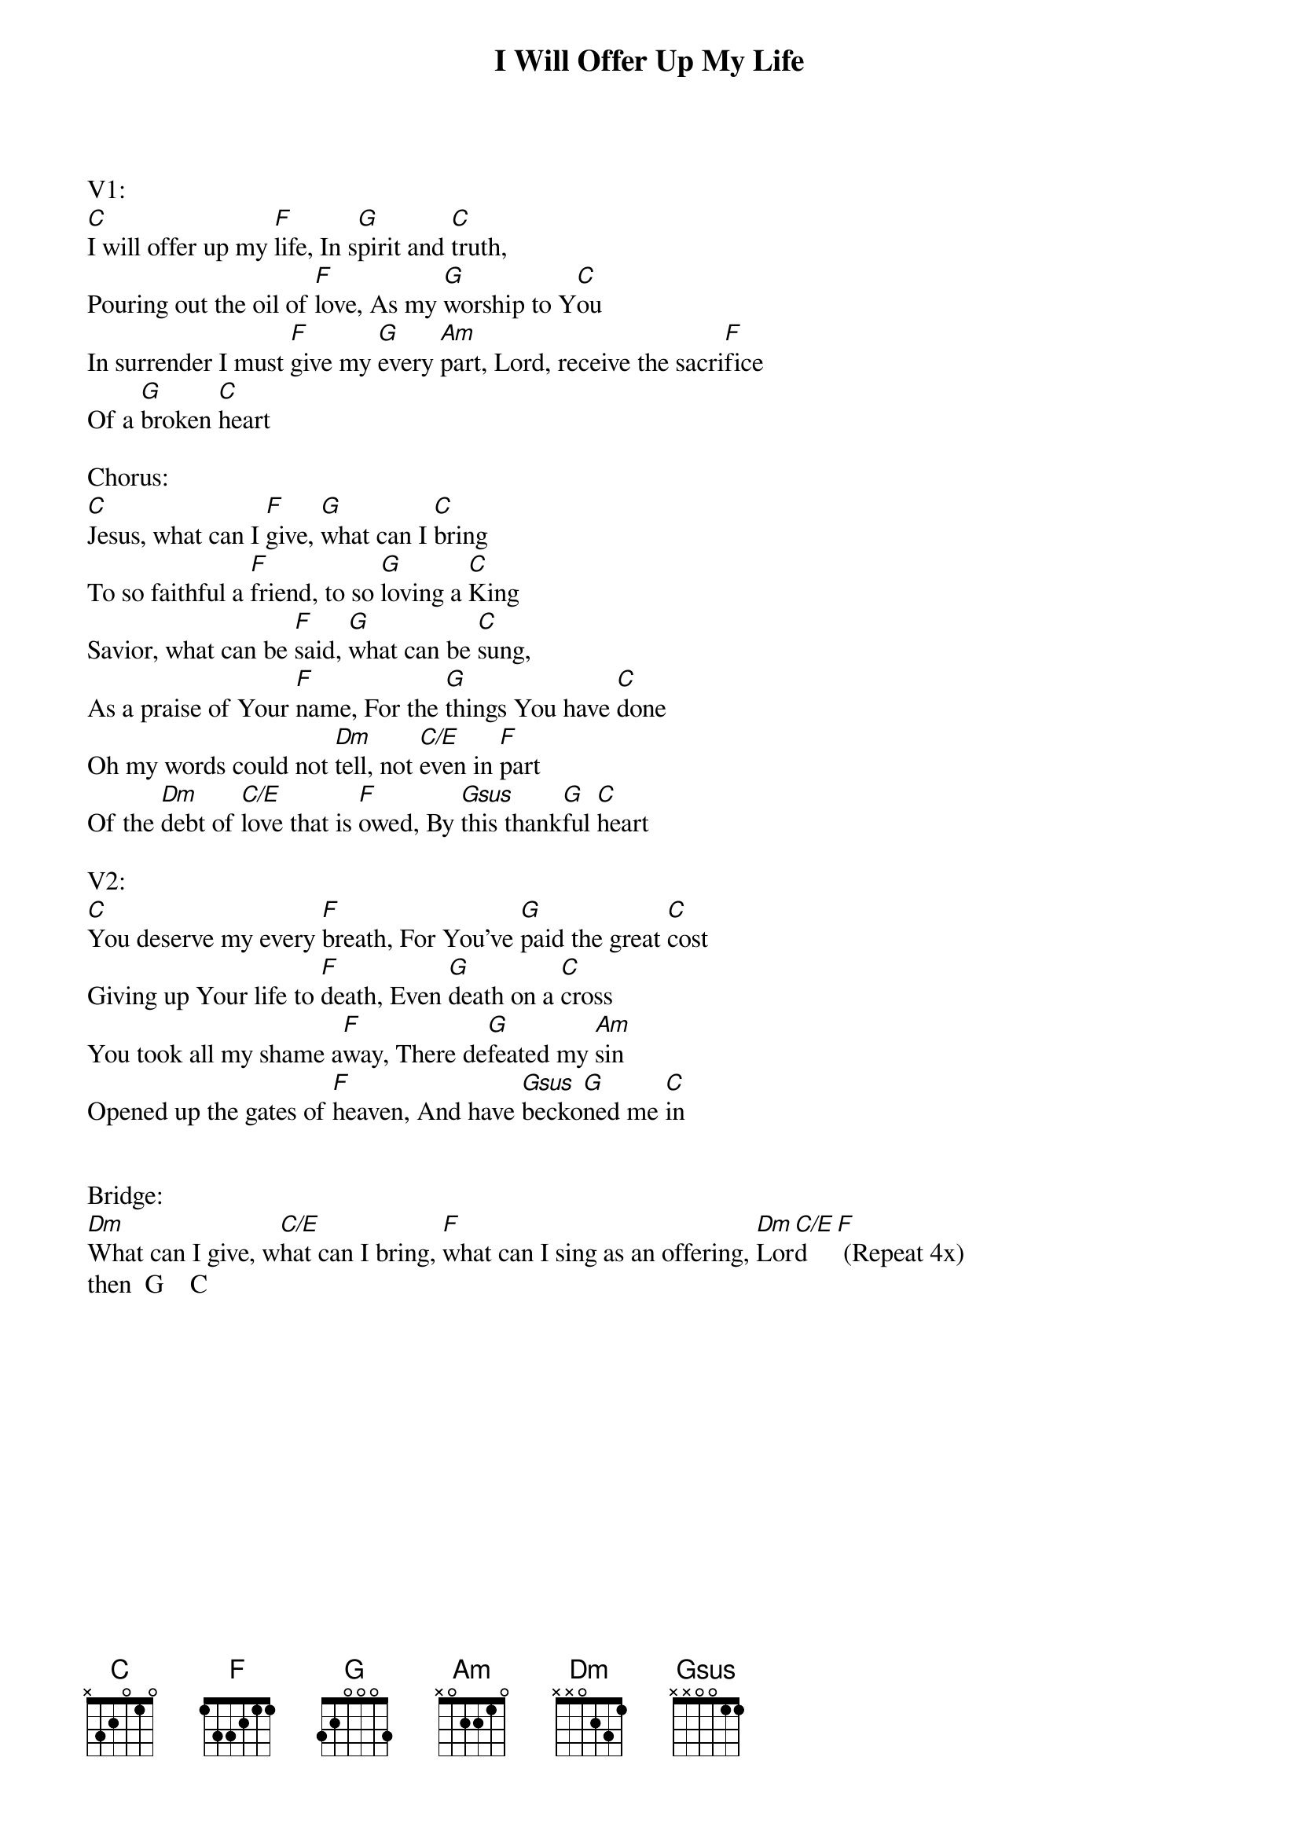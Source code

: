 {title:I Will Offer Up My Life}
{artist:Matt Redman}
{key:C}

V1:
[C]I will offer up my [F]life, In s[G]pirit and [C]truth,
Pouring out the oil of [F]love, As my [G]worship to Y[C]ou
In surrender I must [F]give my [G]every [Am]part, Lord, receive the sacri[F]fice
Of a [G]broken [C]heart

Chorus:
[C]Jesus, what can I [F]give, [G]what can I [C]bring
To so faithful a [F]friend, to so [G]loving a [C]King
Savior, what can be [F]said, [G]what can be [C]sung,
As a praise of Your [F]name, For the [G]things You have [C]done
Oh my words could not [Dm]tell, not [C/E]even in [F]part
Of the [Dm]debt of [C/E]love that is [F]owed, By [Gsus]this thank[G]ful [C]heart

V2:
[C]You deserve my every [F]breath, For You've [G]paid the great [C]cost
Giving up Your life to [F]death, Even [G]death on a [C]cross
You took all my shame a[F]way, There de[G]feated my [Am]sin
Opened up the gates of [F]heaven, And have [Gsus]becko[G]ned me [C]in


Bridge:
[Dm]What can I give, w[C/E]hat can I bring, [F]what can I sing as an offering, [Dm]Lor[C/E]d   [F] (Repeat 4x)
then  G    C

